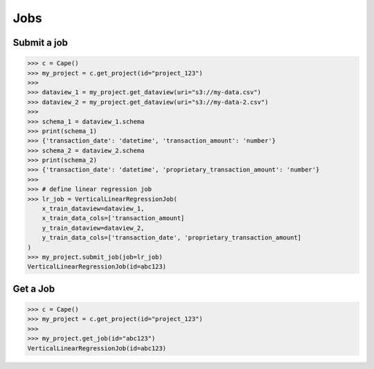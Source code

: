 Jobs
==========

Submit a job
------------

.. code-block:: python

    >>> c = Cape()
    >>> my_project = c.get_project(id="project_123")
    >>>
    >>> dataview_1 = my_project.get_dataview(uri="s3://my-data.csv")
    >>> dataview_2 = my_project.get_dataview(uri="s3://my-data-2.csv")
    >>>
    >>> schema_1 = dataview_1.schema
    >>> print(schema_1)
    >>> {'transaction_date': 'datetime', 'transaction_amount': 'number'}
    >>> schema_2 = dataview_2.schema
    >>> print(schema_2)
    >>> {'transaction_date': 'datetime', 'proprietary_transaction_amount': 'number'}
    >>> 
    >>> # define linear regression job
    >>> lr_job = VerticalLinearRegressionJob(
        x_train_dataview=dataview_1,
        x_train_data_cols=['transaction_amount]
        y_train_dataview=dataview_2,
        y_train_data_cols=['transaction_date', 'proprietary_transaction_amount]
    )
    >>> my_project.submit_job(job=lr_job)
    VerticalLinearRegressionJob(id=abc123)


Get a Job
---------

.. code-block:: python

    >>> c = Cape()
    >>> my_project = c.get_project(id="project_123")
    >>>
    >>> my_project.get_job(id="abc123")
    VerticalLinearRegressionJob(id=abc123)